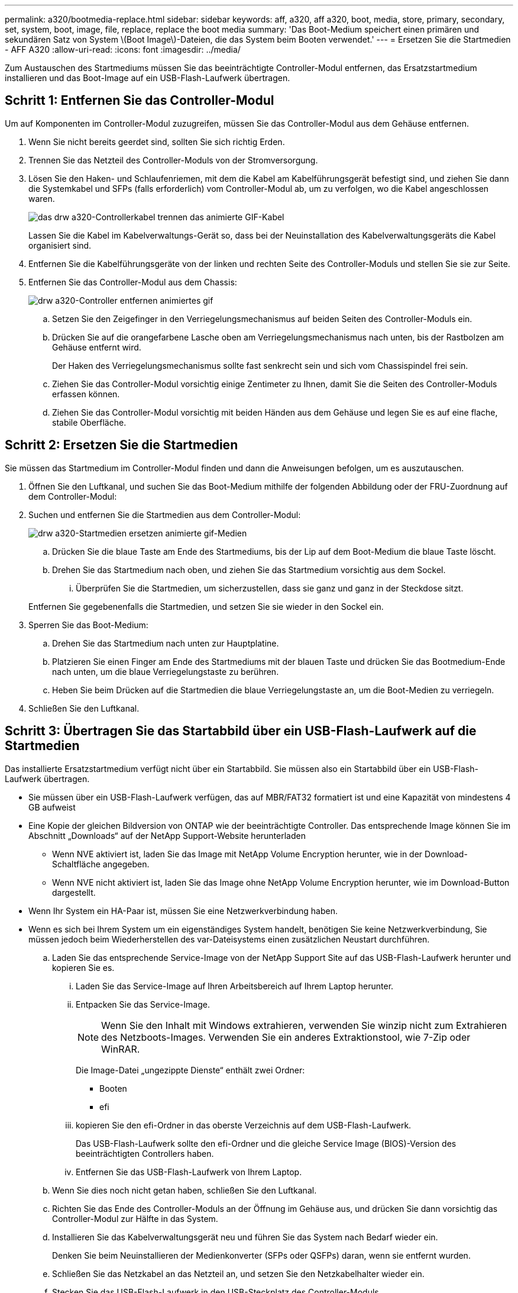 ---
permalink: a320/bootmedia-replace.html 
sidebar: sidebar 
keywords: aff, a320, aff a320, boot, media, store, primary, secondary, set, system, boot, image, file, replace, replace the boot media 
summary: 'Das Boot-Medium speichert einen primären und sekundären Satz von System \(Boot Image\)-Dateien, die das System beim Booten verwendet.' 
---
= Ersetzen Sie die Startmedien - AFF A320
:allow-uri-read: 
:icons: font
:imagesdir: ../media/


Zum Austauschen des Startmediums müssen Sie das beeinträchtigte Controller-Modul entfernen, das Ersatzstartmedium installieren und das Boot-Image auf ein USB-Flash-Laufwerk übertragen.



== Schritt 1: Entfernen Sie das Controller-Modul

[role="lead"]
Um auf Komponenten im Controller-Modul zuzugreifen, müssen Sie das Controller-Modul aus dem Gehäuse entfernen.

. Wenn Sie nicht bereits geerdet sind, sollten Sie sich richtig Erden.
. Trennen Sie das Netzteil des Controller-Moduls von der Stromversorgung.
. Lösen Sie den Haken- und Schlaufenriemen, mit dem die Kabel am Kabelführungsgerät befestigt sind, und ziehen Sie dann die Systemkabel und SFPs (falls erforderlich) vom Controller-Modul ab, um zu verfolgen, wo die Kabel angeschlossen waren.
+
image::../media/drw_a320_controller_cable_unplug_animated_gif.png[das drw a320-Controllerkabel trennen das animierte GIF-Kabel]

+
Lassen Sie die Kabel im Kabelverwaltungs-Gerät so, dass bei der Neuinstallation des Kabelverwaltungsgeräts die Kabel organisiert sind.

. Entfernen Sie die Kabelführungsgeräte von der linken und rechten Seite des Controller-Moduls und stellen Sie sie zur Seite.
. Entfernen Sie das Controller-Modul aus dem Chassis:
+
image::../media/drw_a320_controller_remove_animated_gif.png[drw a320-Controller entfernen animiertes gif]

+
.. Setzen Sie den Zeigefinger in den Verriegelungsmechanismus auf beiden Seiten des Controller-Moduls ein.
.. Drücken Sie auf die orangefarbene Lasche oben am Verriegelungsmechanismus nach unten, bis der Rastbolzen am Gehäuse entfernt wird.
+
Der Haken des Verriegelungsmechanismus sollte fast senkrecht sein und sich vom Chassispindel frei sein.

.. Ziehen Sie das Controller-Modul vorsichtig einige Zentimeter zu Ihnen, damit Sie die Seiten des Controller-Moduls erfassen können.
.. Ziehen Sie das Controller-Modul vorsichtig mit beiden Händen aus dem Gehäuse und legen Sie es auf eine flache, stabile Oberfläche.






== Schritt 2: Ersetzen Sie die Startmedien

Sie müssen das Startmedium im Controller-Modul finden und dann die Anweisungen befolgen, um es auszutauschen.

. Öffnen Sie den Luftkanal, und suchen Sie das Boot-Medium mithilfe der folgenden Abbildung oder der FRU-Zuordnung auf dem Controller-Modul:
. Suchen und entfernen Sie die Startmedien aus dem Controller-Modul:
+
image::../media/drw_a320_boot_media_replace_animated_gif.png[drw a320-Startmedien ersetzen animierte gif-Medien]

+
.. Drücken Sie die blaue Taste am Ende des Startmediums, bis der Lip auf dem Boot-Medium die blaue Taste löscht.
.. Drehen Sie das Startmedium nach oben, und ziehen Sie das Startmedium vorsichtig aus dem Sockel.
+
... Überprüfen Sie die Startmedien, um sicherzustellen, dass sie ganz und ganz in der Steckdose sitzt.




+
Entfernen Sie gegebenenfalls die Startmedien, und setzen Sie sie wieder in den Sockel ein.

. Sperren Sie das Boot-Medium:
+
.. Drehen Sie das Startmedium nach unten zur Hauptplatine.
.. Platzieren Sie einen Finger am Ende des Startmediums mit der blauen Taste und drücken Sie das Bootmedium-Ende nach unten, um die blaue Verriegelungstaste zu berühren.
.. Heben Sie beim Drücken auf die Startmedien die blaue Verriegelungstaste an, um die Boot-Medien zu verriegeln.


. Schließen Sie den Luftkanal.




== Schritt 3: Übertragen Sie das Startabbild über ein USB-Flash-Laufwerk auf die Startmedien

Das installierte Ersatzstartmedium verfügt nicht über ein Startabbild. Sie müssen also ein Startabbild über ein USB-Flash-Laufwerk übertragen.

* Sie müssen über ein USB-Flash-Laufwerk verfügen, das auf MBR/FAT32 formatiert ist und eine Kapazität von mindestens 4 GB aufweist
* Eine Kopie der gleichen Bildversion von ONTAP wie der beeinträchtigte Controller. Das entsprechende Image können Sie im Abschnitt „Downloads“ auf der NetApp Support-Website herunterladen
+
** Wenn NVE aktiviert ist, laden Sie das Image mit NetApp Volume Encryption herunter, wie in der Download-Schaltfläche angegeben.
** Wenn NVE nicht aktiviert ist, laden Sie das Image ohne NetApp Volume Encryption herunter, wie im Download-Button dargestellt.


* Wenn Ihr System ein HA-Paar ist, müssen Sie eine Netzwerkverbindung haben.
* Wenn es sich bei Ihrem System um ein eigenständiges System handelt, benötigen Sie keine Netzwerkverbindung, Sie müssen jedoch beim Wiederherstellen des var-Dateisystems einen zusätzlichen Neustart durchführen.
+
.. Laden Sie das entsprechende Service-Image von der NetApp Support Site auf das USB-Flash-Laufwerk herunter und kopieren Sie es.
+
... Laden Sie das Service-Image auf Ihren Arbeitsbereich auf Ihrem Laptop herunter.
... Entpacken Sie das Service-Image.
+

NOTE: Wenn Sie den Inhalt mit Windows extrahieren, verwenden Sie winzip nicht zum Extrahieren des Netzboots-Images. Verwenden Sie ein anderes Extraktionstool, wie 7-Zip oder WinRAR.

+
Die Image-Datei „ungezippte Dienste“ enthält zwei Ordner:

+
**** Booten
**** efi


... kopieren Sie den efi-Ordner in das oberste Verzeichnis auf dem USB-Flash-Laufwerk.
+
Das USB-Flash-Laufwerk sollte den efi-Ordner und die gleiche Service Image (BIOS)-Version des beeinträchtigten Controllers haben.

... Entfernen Sie das USB-Flash-Laufwerk von Ihrem Laptop.


.. Wenn Sie dies noch nicht getan haben, schließen Sie den Luftkanal.
.. Richten Sie das Ende des Controller-Moduls an der Öffnung im Gehäuse aus, und drücken Sie dann vorsichtig das Controller-Modul zur Hälfte in das System.
.. Installieren Sie das Kabelverwaltungsgerät neu und führen Sie das System nach Bedarf wieder ein.
+
Denken Sie beim Neuinstallieren der Medienkonverter (SFPs oder QSFPs) daran, wenn sie entfernt wurden.

.. Schließen Sie das Netzkabel an das Netzteil an, und setzen Sie den Netzkabelhalter wieder ein.
.. Stecken Sie das USB-Flash-Laufwerk in den USB-Steckplatz des Controller-Moduls.
+
Stellen Sie sicher, dass Sie das USB-Flash-Laufwerk in den für USB-Geräte gekennzeichneten Steckplatz und nicht im USB-Konsolenport installieren.

.. Führen Sie die Neuinstallation des Controller-Moduls durch:
+
... Stellen Sie sicher, dass die Verriegelungsarme in der ausgestreckten Position verriegelt sind.
... Drücken Sie das Controller-Modul mithilfe der Entriegelungshebel in den Chassis-Schacht, bis der Anschlag einrastet.
+

NOTE: Drücken Sie den Verriegelungsmechanismus nicht oben in den Verriegelungsarmen nach unten. Dabei den Verriegelungsmechanismus anheben und das Einschieben des Controller-Moduls in das Gehäuse untersagen.

... Drücken Sie die orangefarbenen Laschen oben am Verriegelungsmechanismus nach unten und halten Sie sie gedrückt.
... Schieben Sie das Controller-Modul vorsichtig in den Gehäuseschacht, bis es bündig an den Kanten des Chassis liegt.
+

NOTE: Die Arms des Verriegelungsmechanismus lassen sich in das Gehäuse schieben.

+
Das Controller-Modul beginnt zu booten, sobald es vollständig im Gehäuse sitzt.

... Lösen Sie die Verriegelungen, um das Controller-Modul einrasten zu lassen.
... Wenn Sie dies noch nicht getan haben, installieren Sie das Kabelverwaltungsgerät neu.


.. Unterbrechen Sie den Boot-Vorgang, indem Sie Strg-C drücken, um an der LOADER-Eingabeaufforderung zu stoppen.
+
Wenn Sie diese Meldung verpassen, drücken Sie Strg-C, wählen Sie die Option zum Booten im Wartungsmodus aus, und halten Sie dann den Node zum Booten in LOADER.

.. Starten Sie von der LOADER-Eingabeaufforderung das Recovery-Image vom USB-Flash-Laufwerk: `boot_recovery`
+
Das Bild wird vom USB-Flash-Laufwerk heruntergeladen.

.. Wenn Sie dazu aufgefordert werden, geben Sie entweder den Namen des Bilds ein oder akzeptieren Sie das Standardbild, das in den Klammern auf dem Bildschirm angezeigt wird.
.. Starten Sie nach der Installation des Images den Wiederherstellungsprozess:
+
... Notieren Sie die IP-Adresse des Node, der auf dem Bildschirm angezeigt wird.
... Drücken Sie `y` Wenn Sie aufgefordert werden, die Backup-Konfiguration wiederherzustellen.
... Drücken Sie `y` Bei Aufforderung zum Überschreiben von /etc/ssh/ssh_Host_dsa_Key.


.. Starten Sie vom Partner-Node auf der erweiterten Berechtigungsebene die Konfigurationssynchronisierung mit der im vorherigen Schritt aufgezeichneten IP-Adresse: `system node restore-backup -node local -target-address _impaired_node_IP_address_`
.. Wenn die Wiederherstellung erfolgreich ist, drücken Sie `y` Wenn Sie auf dem Knoten mit eingeschränkter Funktion aufgefordert werden, die wiederhergestellte Kopie zu verwenden?
.. Drücken Sie `y` Wenn Sie sehen, dass der Sicherungsvorgang erfolgreich war, und drücken Sie dann `y` Wenn Sie zum Neubooten des Node aufgefordert werden.
.. Vergewissern Sie sich, dass die Umgebungsvariablen wie erwartet festgelegt sind.
+
... Nehmen Sie den Node zur LOADER-Eingabeaufforderung.
+
Über die ONTAP Eingabeaufforderung können Sie den Befehl System Node stop -skip-lif-Migration-before-shutdown true -ignore-Quorum-Warns TRUE -emmen-Takeover TRUE ausgeben.

... Überprüfen Sie die Einstellungen der Umgebungsvariable mit dem `printenv` Befehl.
... Wenn eine Umgebungsvariable nicht wie erwartet festgelegt ist, ändern Sie sie mit dem `setenv __environment-variable-name__ __changed-value__` Befehl.
... Speichern Sie Ihre Änderungen mit dem `savenv` Befehl.
... Booten Sie den Node neu.


.. Wenn der neu gebootete Knoten angezeigt wird `Waiting for giveback...` Meldung, führen Sie ein Giveback vom gesunden Knoten aus:
+
[cols="1,2"]
|===
| Ihr System befindet sich in... | Dann... 


 a| 
Ein HA-Paar
 a| 
Nachdem der Knoten „beeinträchtigt“ den angezeigt hat `Waiting for giveback...` Meldung, führen Sie ein Giveback vom gesunden Knoten aus:

... Über den gesunden Knoten: `storage failover giveback -ofnode partner_node_name`
+
Der beeinträchtigte Node nimmt seinen Storage zurück, beendet den Booten und startet dann neu und wird erneut vom gesunden Node übernommen.

+

NOTE: Wenn das Rückübertragung ein Vetorecht ist, können Sie erwägen, das Vetos außer Kraft zu setzen.

+
http://["ONTAP 9 High-Availability Configuration Guide"]

... Überwachen Sie den Status des Giveback-Vorgangs mithilfe von `storage failover show-giveback` Befehl.
... Nach Abschluss des Giveback-Vorgangs bestätigen Sie, dass das HA-Paar ordnungsgemäß funktioniert und dass ein Takeover mithilfe des möglich ist `storage failover show` Befehl.
... Stellen Sie das automatische Giveback wieder her, wenn Sie es mithilfe des Storage Failover modify-Befehls deaktiviert haben.


|===
.. Beenden Sie die erweiterte Berechtigungsebene auf dem gesunden Node.



